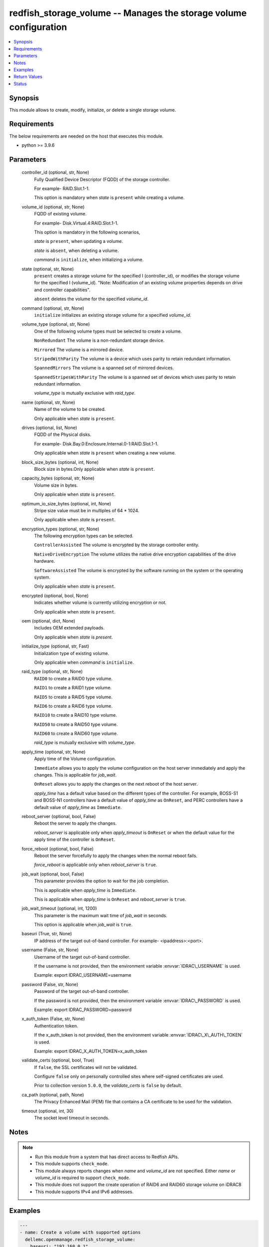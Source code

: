 .. _redfish_storage_volume_module:


redfish_storage_volume -- Manages the storage volume configuration
==================================================================

.. contents::
   :local:
   :depth: 1


Synopsis
--------

This module allows to create, modify, initialize, or delete a single storage volume.



Requirements
------------
The below requirements are needed on the host that executes this module.

- python \>= 3.9.6



Parameters
----------

  controller_id (optional, str, None)
    Fully Qualified Device Descriptor (FQDD) of the storage controller.

    For example- RAID.Slot.1-1.

    This option is mandatory when \ :emphasis:`state`\  is \ :literal:`present`\  while creating a volume.


  volume_id (optional, str, None)
    FQDD of existing volume.

    For example- Disk.Virtual.4:RAID.Slot.1-1.

    This option is mandatory in the following scenarios,

    \ :emphasis:`state`\  is \ :literal:`present`\ , when updating a volume.

    \ :emphasis:`state`\  is \ :literal:`absent`\ , when deleting a volume.

    \ :emphasis:`command`\  is \ :literal:`initialize`\ , when initializing a volume.


  state (optional, str, None)
    \ :literal:`present`\  creates a storage volume for the specified I (controller\_id), or modifies the storage volume for the specified I (volume\_id). "Note: Modification of an existing volume properties depends on drive and controller capabilities".

    \ :literal:`absent`\  deletes the volume for the specified \ :emphasis:`volume\_id`\ .


  command (optional, str, None)
    \ :literal:`initialize`\  initializes an existing storage volume for a specified \ :emphasis:`volume\_id`\ .


  volume_type (optional, str, None)
    One of the following volume types must be selected to create a volume.

    \ :literal:`NonRedundant`\  The volume is a non-redundant storage device.

    \ :literal:`Mirrored`\  The volume is a mirrored device.

    \ :literal:`StripedWithParity`\  The volume is a device which uses parity to retain redundant information.

    \ :literal:`SpannedMirrors`\  The volume is a spanned set of mirrored devices.

    \ :literal:`SpannedStripesWithParity`\  The volume is a spanned set of devices which uses parity to retain redundant information.

    \ :emphasis:`volume\_type`\  is mutually exclusive with \ :emphasis:`raid\_type`\ .


  name (optional, str, None)
    Name of the volume to be created.

    Only applicable when \ :emphasis:`state`\  is \ :literal:`present`\ .


  drives (optional, list, None)
    FQDD of the Physical disks.

    For example- Disk.Bay.0:Enclosure.Internal.0-1:RAID.Slot.1-1.

    Only applicable when \ :emphasis:`state`\  is \ :literal:`present`\  when creating a new volume.


  block_size_bytes (optional, int, None)
    Block size in bytes.Only applicable when \ :emphasis:`state`\  is \ :literal:`present`\ .


  capacity_bytes (optional, str, None)
    Volume size in bytes.

    Only applicable when \ :emphasis:`state`\  is \ :literal:`present`\ .


  optimum_io_size_bytes (optional, int, None)
    Stripe size value must be in multiples of 64 \* 1024.

    Only applicable when \ :emphasis:`state`\  is \ :literal:`present`\ .


  encryption_types (optional, str, None)
    The following encryption types can be selected.

    \ :literal:`ControllerAssisted`\  The volume is encrypted by the storage controller entity.

    \ :literal:`NativeDriveEncryption`\  The volume utilizes the native drive encryption capabilities of the drive hardware.

    \ :literal:`SoftwareAssisted`\  The volume is encrypted by the software running on the system or the operating system.

    Only applicable when \ :emphasis:`state`\  is \ :literal:`present`\ .


  encrypted (optional, bool, None)
    Indicates whether volume is currently utilizing encryption or not.

    Only applicable when \ :emphasis:`state`\  is \ :literal:`present`\ .


  oem (optional, dict, None)
    Includes OEM extended payloads.

    Only applicable when \ :emphasis:`state`\  is \ :emphasis:`present`\ .


  initialize_type (optional, str, Fast)
    Initialization type of existing volume.

    Only applicable when \ :emphasis:`command`\  is \ :literal:`initialize`\ .


  raid_type (optional, str, None)
    \ :literal:`RAID0`\  to create a RAID0 type volume.

    \ :literal:`RAID1`\  to create a RAID1 type volume.

    \ :literal:`RAID5`\  to create a RAID5 type volume.

    \ :literal:`RAID6`\  to create a RAID6 type volume.

    \ :literal:`RAID10`\  to create a RAID10 type volume.

    \ :literal:`RAID50`\  to create a RAID50 type volume.

    \ :literal:`RAID60`\  to create a RAID60 type volume.

    \ :emphasis:`raid\_type`\  is mutually exclusive with \ :emphasis:`volume\_type`\ .


  apply_time (optional, str, None)
    Apply time of the Volume configuration.

    \ :literal:`Immediate`\  allows you to apply the volume configuration on the host server immediately and apply the changes. This is applicable for \ :emphasis:`job\_wait`\ .

    \ :literal:`OnReset`\  allows you to apply the changes on the next reboot of the host server.

    \ :emphasis:`apply\_time`\  has a default value based on the different types of the controller. For example, BOSS-S1 and BOSS-N1 controllers have a default value of \ :emphasis:`apply\_time`\  as \ :literal:`OnReset`\ , and PERC controllers have a default value of \ :emphasis:`apply\_time`\  as \ :literal:`Immediate`\ .


  reboot_server (optional, bool, False)
    Reboot the server to apply the changes.

    \ :emphasis:`reboot\_server`\  is applicable only when \ :emphasis:`apply\_timeout`\  is \ :literal:`OnReset`\  or when the default value for the apply time of the controller is \ :literal:`OnReset`\ .


  force_reboot (optional, bool, False)
    Reboot the server forcefully to apply the changes when the normal reboot fails.

    \ :emphasis:`force\_reboot`\  is applicable only when \ :emphasis:`reboot\_server`\  is \ :literal:`true`\ .


  job_wait (optional, bool, False)
    This parameter provides the option to wait for the job completion.

    This is applicable when \ :emphasis:`apply\_time`\  is \ :literal:`Immediate`\ .

    This is applicable when \ :emphasis:`apply\_time`\  is \ :literal:`OnReset`\  and \ :emphasis:`reboot\_server`\  is \ :literal:`true`\ .


  job_wait_timeout (optional, int, 1200)
    This parameter is the maximum wait time of \ :emphasis:`job\_wait`\  in seconds.

    This option is applicable when \ :emphasis:`job\_wait`\  is \ :literal:`true`\ .


  baseuri (True, str, None)
    IP address of the target out-of-band controller. For example- \<ipaddress\>:\<port\>.


  username (False, str, None)
    Username of the target out-of-band controller.

    If the username is not provided, then the environment variable \ :envvar:`IDRAC\_USERNAME`\  is used.

    Example: export IDRAC\_USERNAME=username


  password (False, str, None)
    Password of the target out-of-band controller.

    If the password is not provided, then the environment variable \ :envvar:`IDRAC\_PASSWORD`\  is used.

    Example: export IDRAC\_PASSWORD=password


  x_auth_token (False, str, None)
    Authentication token.

    If the x\_auth\_token is not provided, then the environment variable \ :envvar:`IDRAC\_X\_AUTH\_TOKEN`\  is used.

    Example: export IDRAC\_X\_AUTH\_TOKEN=x\_auth\_token


  validate_certs (optional, bool, True)
    If \ :literal:`false`\ , the SSL certificates will not be validated.

    Configure \ :literal:`false`\  only on personally controlled sites where self-signed certificates are used.

    Prior to collection version \ :literal:`5.0.0`\ , the \ :emphasis:`validate\_certs`\  is \ :literal:`false`\  by default.


  ca_path (optional, path, None)
    The Privacy Enhanced Mail (PEM) file that contains a CA certificate to be used for the validation.


  timeout (optional, int, 30)
    The socket level timeout in seconds.





Notes
-----

.. note::
   - Run this module from a system that has direct access to Redfish APIs.
   - This module supports \ :literal:`check\_mode`\ .
   - This module always reports changes when \ :emphasis:`name`\  and \ :emphasis:`volume\_id`\  are not specified. Either \ :emphasis:`name`\  or \ :emphasis:`volume\_id`\  is required to support \ :literal:`check\_mode`\ .
   - This module does not support the create operation of RAID6 and RAID60 storage volume on iDRAC8
   - This module supports IPv4 and IPv6 addresses.




Examples
--------

.. code-block:: yaml+jinja

    
    ---
    - name: Create a volume with supported options
      dellemc.openmanage.redfish_storage_volume:
        baseuri: "192.168.0.1"
        username: "username"
        password: "password"
        ca_path: "/path/to/ca_cert.pem"
        state: "present"
        volume_type: "Mirrored"
        name: "VD0"
        controller_id: "RAID.Slot.1-1"
        drives:
          - Disk.Bay.5:Enclosure.Internal.0-1:RAID.Slot.1-1
          - Disk.Bay.6:Enclosure.Internal.0-1:RAID.Slot.1-1
        block_size_bytes: 512
        capacity_bytes: 299439751168
        optimum_io_size_bytes: 65536
        encryption_types: NativeDriveEncryption
        encrypted: true

    - name: Create a volume with minimum options
      dellemc.openmanage.redfish_storage_volume:
        baseuri: "192.168.0.1"
        username: "username"
        password: "password"
        ca_path: "/path/to/ca_cert.pem"
        state: "present"
        controller_id: "RAID.Slot.1-1"
        volume_type: "NonRedundant"
        drives:
          - Disk.Bay.1:Enclosure.Internal.0-1:RAID.Slot.1-1

    - name: Create a RAID0 on PERC controller on reset
      dellemc.openmanage.redfish_storage_volume:
        baseuri: "192.168.0.1"
        username: "username"
        password: "password"
        state: "present"
        controller_id: "RAID.Slot.1-1"
        raid_type: "RAID0"
        drives:
          - Disk.Bay.1:Enclosure.Internal.0-1:RAID.Slot.1-1
          - Disk.Bay.1:Enclosure.Internal.0-1:RAID.Slot.1-2
        apply_time: OnReset

    - name: Create a RAID0 on BOSS controller with restart
      dellemc.openmanage.redfish_storage_volume:
        baseuri: "192.168.0.1"
        username: "username"
        password: "password"
        state: "present"
        controller_id: "RAID.Slot.1-1"
        raid_type: "RAID0"
        drives:
          - Disk.Bay.1:Enclosure.Internal.0-1:RAID.Slot.1-1
          - Disk.Bay.1:Enclosure.Internal.0-1:RAID.Slot.1-2
        apply_time: OnReset
        reboot_server: true

    - name: Create a RAID0 on BOSS controller with force restart
      dellemc.openmanage.redfish_storage_volume:
        baseuri: "192.168.0.1"
        username: "username"
        password: "password"
        state: "present"
        controller_id: "RAID.Slot.1-1"
        raid_type: "RAID0"
        drives:
          - Disk.Bay.1:Enclosure.Internal.0-1:RAID.Slot.1-1
          - Disk.Bay.1:Enclosure.Internal.0-1:RAID.Slot.1-2
        reboot_server: true
        force_reboot: true

    - name: Modify a volume's encryption type settings
      dellemc.openmanage.redfish_storage_volume:
        baseuri: "192.168.0.1"
        username: "username"
        password: "password"
        ca_path: "/path/to/ca_cert.pem"
        state: "present"
        volume_id: "Disk.Virtual.5:RAID.Slot.1-1"
        encryption_types: "ControllerAssisted"
        encrypted: true

    - name: Delete an existing volume
      dellemc.openmanage.redfish_storage_volume:
        baseuri: "192.168.0.1"
        username: "username"
        password: "password"
        ca_path: "/path/to/ca_cert.pem"
        state: "absent"
        volume_id: "Disk.Virtual.5:RAID.Slot.1-1"

    - name: Initialize an existing volume
      dellemc.openmanage.redfish_storage_volume:
        baseuri: "192.168.0.1"
        username: "username"
        password: "password"
        ca_path: "/path/to/ca_cert.pem"
        command: "initialize"
        volume_id: "Disk.Virtual.6:RAID.Slot.1-1"
        initialize_type: "Slow"

    - name: Create a RAID6 volume
      dellemc.openmanage.redfish_storage_volume:
        baseuri: "192.168.0.1"
        username: "username"
        password: "password"
        state: "present"
        controller_id: "RAID.Slot.1-1"
        raid_type: "RAID6"
        drives:
          - Disk.Bay.1:Enclosure.Internal.0-1:RAID.Slot.1-1
          - Disk.Bay.1:Enclosure.Internal.0-1:RAID.Slot.1-2
          - Disk.Bay.1:Enclosure.Internal.0-1:RAID.Slot.1-3
          - Disk.Bay.1:Enclosure.Internal.0-1:RAID.Slot.1-4

    - name: Create a RAID60 volume
      dellemc.openmanage.redfish_storage_volume:
        baseuri: "192.168.0.1"
        username: "username"
        password: "password"
        state: "present"
        controller_id: "RAID.Slot.1-1"
        raid_type: "RAID60"
        drives:
          - Disk.Bay.1:Enclosure.Internal.0-1:RAID.Slot.1-1
          - Disk.Bay.1:Enclosure.Internal.0-1:RAID.Slot.1-2
          - Disk.Bay.1:Enclosure.Internal.0-1:RAID.Slot.1-3
          - Disk.Bay.1:Enclosure.Internal.0-1:RAID.Slot.1-4
          - Disk.Bay.1:Enclosure.Internal.0-1:RAID.Slot.1-5
          - Disk.Bay.1:Enclosure.Internal.0-1:RAID.Slot.1-6
          - Disk.Bay.1:Enclosure.Internal.0-1:RAID.Slot.1-7
          - Disk.Bay.1:Enclosure.Internal.0-1:RAID.Slot.1-8



Return Values
-------------

msg (always, str, Successfully submitted create volume task.)
  Overall status of the storage configuration operation.


task (success, dict, {'id': 'JID_XXXXXXXXXXXXX', 'uri': '/redfish/v1/Managers/iDRAC.Embedded.1/Jobs/JID_XXXXXXXXXXXXX'})
  Returns ID and URI of the created task.


error_info (on http error, dict, {'error': {'@Message.ExtendedInfo': [{'Message': 'Unable to perform configuration operations because a configuration job for the device already exists.', 'MessageArgs': [], 'MessageArgs@odata.count': 0, 'MessageId': 'IDRAC.1.6.STOR023', 'RelatedProperties': [], 'RelatedProperties@odata.count': 0, 'Resolution': 'Wait for the current job for the device to complete or cancel the current job before attempting more configuration operations on the device.', 'Severity': 'Informational'}], 'code': 'Base.1.2.GeneralError', 'message': 'A general error has occurred. See ExtendedInfo for more information'}})
  Details of a http error.





Status
------





Authors
~~~~~~~

- Sajna Shetty(@Sajna-Shetty)
- Kritika Bhateja(@Kritika-Bhateja-03)
- Shivam Sharma(@ShivamSh3)

